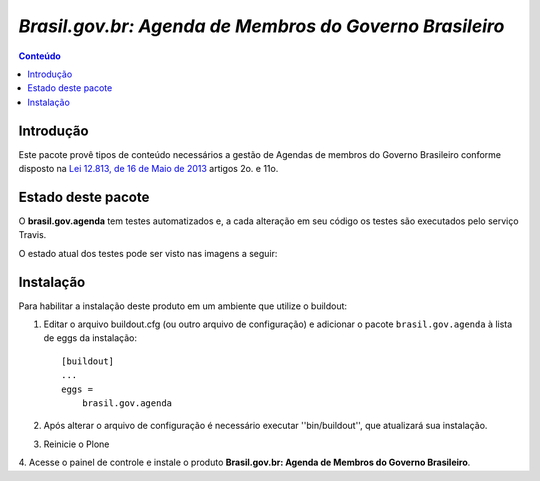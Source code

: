 ***************************************************************
`Brasil.gov.br: Agenda de Membros do Governo Brasileiro`
***************************************************************

.. contents:: Conteúdo
   :depth: 2

Introdução
-----------

Este pacote provê tipos de conteúdo necessários a gestão de Agendas de membros
do Governo Brasileiro conforme disposto na
`Lei 12.813, de 16 de Maio de 2013
<http://www.planalto.gov.br/ccivil_03/_Ato2011-2014/2013/Lei/L12813.htm>`_
artigos 2o. e 11o.


Estado deste pacote
---------------------

O **brasil.gov.agenda** tem testes automatizados e, a cada alteração em seu
código os testes são executados pelo serviço Travis. 

O estado atual dos testes pode ser visto nas imagens a seguir:

.. image:: https://secure.travis-ci.org/plonegovbr/brasil.gov.agenda.png?branch=master
    :target: http://travis-ci.org/plonegovbr/brasil.gov.agenda

.. image:: https://coveralls.io/repos/plonegovbr/brasil.gov.agenda/badge.png?branch=master
    :target: https://coveralls.io/r/plonegovbr/brasil.gov.agenda


Instalação
------------

Para habilitar a instalação deste produto em um ambiente que utilize o
buildout:

1. Editar o arquivo buildout.cfg (ou outro arquivo de configuração) e
   adicionar o pacote ``brasil.gov.agenda`` à lista de eggs da instalação::

        [buildout]
        ...
        eggs =
            brasil.gov.agenda

2. Após alterar o arquivo de configuração é necessário executar
   ''bin/buildout'', que atualizará sua instalação.

3. Reinicie o Plone

4. Acesse o painel de controle e instale o produto
**Brasil.gov.br: Agenda de Membros do Governo Brasileiro**.
